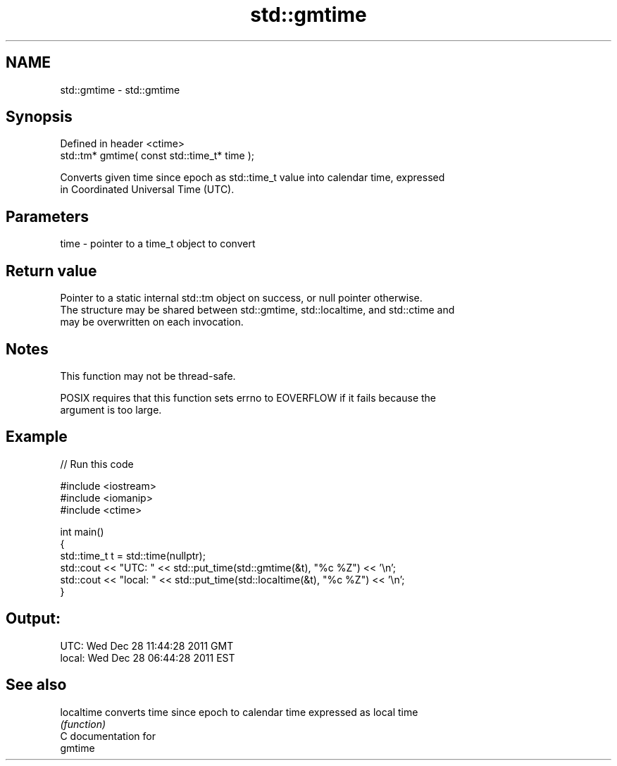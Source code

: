 .TH std::gmtime 3 "2019.03.28" "http://cppreference.com" "C++ Standard Libary"
.SH NAME
std::gmtime \- std::gmtime

.SH Synopsis
   Defined in header <ctime>
   std::tm* gmtime( const std::time_t* time );

   Converts given time since epoch as std::time_t value into calendar time, expressed
   in Coordinated Universal Time (UTC).

.SH Parameters

   time - pointer to a time_t object to convert

.SH Return value

   Pointer to a static internal std::tm object on success, or null pointer otherwise.
   The structure may be shared between std::gmtime, std::localtime, and std::ctime and
   may be overwritten on each invocation.

.SH Notes

   This function may not be thread-safe.

   POSIX requires that this function sets errno to EOVERFLOW if it fails because the
   argument is too large.

.SH Example

   
// Run this code

 #include <iostream>
 #include <iomanip>
 #include <ctime>
  
 int main()
 {
     std::time_t t = std::time(nullptr);
     std::cout << "UTC:   " << std::put_time(std::gmtime(&t), "%c %Z") << '\\n';
     std::cout << "local: " << std::put_time(std::localtime(&t), "%c %Z") << '\\n';
 }

.SH Output:

 UTC:   Wed Dec 28 11:44:28 2011 GMT
 local: Wed Dec 28 06:44:28 2011 EST

.SH See also

   localtime converts time since epoch to calendar time expressed as local time
             \fI(function)\fP 
   C documentation for
   gmtime
